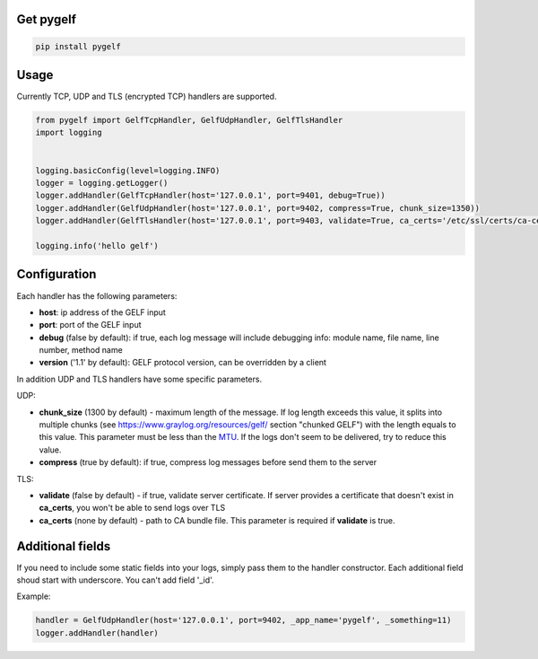 Get pygelf
==========
.. code:: python

    pip install pygelf

Usage
=====

Currently TCP, UDP and TLS (encrypted TCP) handlers are supported.

.. code:: python

    from pygelf import GelfTcpHandler, GelfUdpHandler, GelfTlsHandler
    import logging


    logging.basicConfig(level=logging.INFO)
    logger = logging.getLogger()
    logger.addHandler(GelfTcpHandler(host='127.0.0.1', port=9401, debug=True))
    logger.addHandler(GelfUdpHandler(host='127.0.0.1', port=9402, compress=True, chunk_size=1350))
    logger.addHandler(GelfTlsHandler(host='127.0.0.1', port=9403, validate=True, ca_certs='/etc/ssl/certs/ca-ceritficates.crt'))

    logging.info('hello gelf')

Configuration
=============


Each handler has the following parameters:

- **host**: ip address of the GELF input
- **port**: port of the GELF input
- **debug** (false by default): if true, each log message will include debugging info: module name, file name, line number, method name
- **version** ('1.1' by default): GELF protocol version, can be overridden by a client

In addition UDP and TLS handlers have some specific parameters.

UDP:

- **chunk\_size** (1300 by default) - maximum length of the message. If log length exceeds this value, it splits into multiple chunks (see https://www.graylog.org/resources/gelf/ section "chunked GELF") with the length equals to this value. This parameter must be less than the MTU_. If the logs don't seem to be delivered, try to reduce this value.
- **compress** (true by default): if true, compress log messages before send them to the server

.. _MTU: https://en.wikipedia.org/wiki/Maximum_transmission_unit

TLS:

- **validate** (false by default) - if true, validate server certificate. If server provides a certificate that doesn't exist in **ca_certs**, you won't be able to send logs over TLS
- **ca_certs** (none by default) - path to CA bundle file. This parameter is required if **validate** is true.

Additional fields
=================

If you need to include some static fields into your logs, simply pass them to the handler constructor. Each additional field shoud start with underscore. You can't add field '\_id'.

Example:

.. code:: python

    handler = GelfUdpHandler(host='127.0.0.1', port=9402, _app_name='pygelf', _something=11)
    logger.addHandler(handler)

